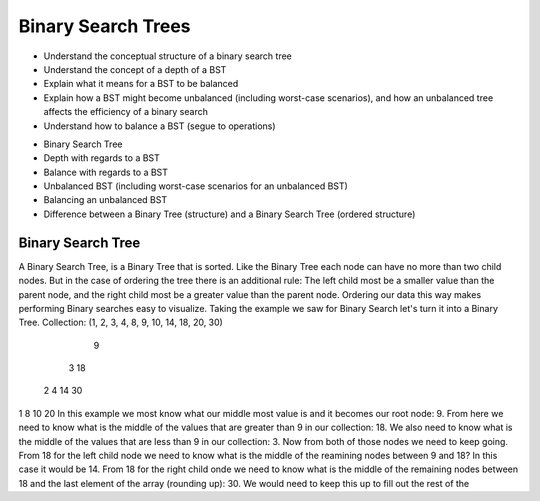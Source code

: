 ===================
Binary Search Trees
===================

.. relevant objectives
- Understand the conceptual structure of a binary search tree
- Understand the concept of a depth of a BST
- Explain what it means for a BST to be balanced
- Explain how a BST might become unbalanced (including worst-case scenarios),
  and how an unbalanced tree affects the efficiency of a binary search
- Understand how to balance a BST (segue to operations)

.. relevant notes from paul
- Binary Search Tree
- Depth with regards to a BST
- Balance with regards to a BST
- Unbalanced BST (including worst-case scenarios for an unbalanced BST)
- Balancing an unbalanced BST
- Difference between a Binary Tree (structure) and a Binary Search Tree
  (ordered structure)

Binary Search Tree
------------------
A Binary Search Tree, is a Binary Tree that is sorted. Like the Binary Tree
each node can have no more than two child nodes. But in the case of ordering
the tree there is an additional rule: The left child most be a smaller value
than the parent node, and the right child most be a greater value than the parent
node. Ordering our data this way makes performing Binary searches easy to
visualize.
Taking the example we saw for Binary Search let's turn it into a Binary Tree.
Collection: (1, 2, 3, 4, 8, 9, 10, 14, 18, 20, 30)
               9
       3               18
  2        4       14      30
1            8   10      20
In this example we most know what our middle most value is and it becomes our
root node: 9. From here we need to know what is the middle of the values that
are greater than 9 in our collection: 18. We also need to know what is the
middle of the values that are less than 9 in our collection: 3.
Now from both of those nodes we need to keep going. From 18 for the left child
node we need to know what is the middle of the reamining nodes between 9 and
18? In this case it would be 14. From 18 for the right child onde we need to
know what is the middle of the remaining nodes between 18 and the last element
of the array (rounding up): 30.
We would need to keep this up to fill out the rest of the 

